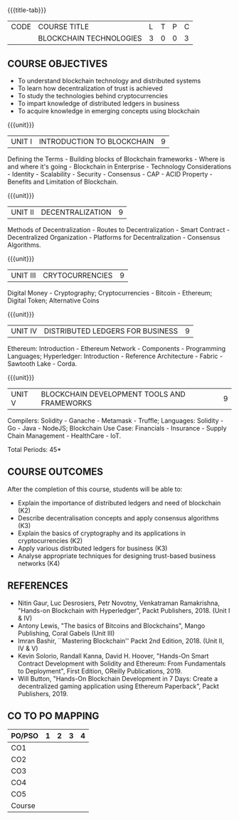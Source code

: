 * 
:properties:
:author: J. SURESH
:date: 26 April 2022
:end:

#+startup: showall
{{{title-tab}}}
| CODE | COURSE TITLE            | L | T | P | C |
|      | BLOCKCHAIN TECHNOLOGIES | 3 | 0 | 0 | 3 |


** COURSE OBJECTIVES
- To understand blockchain technology and distributed systems
- To learn how decentralization of trust is achieved
- To study the technologies behind cryptocurrencies
- To impart knowledge of distributed ledgers in business
- To acquire knowledge in emerging concepts using blockchain

{{{unit}}}
| UNIT I | INTRODUCTION TO BLOCKCHAIN | 9 |
Defining the Terms - Building blocks of Blockchain frameworks - Where is and where it's going - Blockchain in Enterprise - Technology Considerations - Identity - Scalability - Security - Consensus - CAP - ACID Property - Benefits and Limitation of Blockchain.

{{{unit}}}
|UNIT II|DECENTRALIZATION|9|
Methods of Decentralization - Routes to Decentralization - Smart Contract - Decentralized Organization - Platforms for Decentralization - Consensus Algorithms.

{{{unit}}}
|UNIT III|CRYTOCURRENCIES|9|
Digital Money - Cryptography; Cryptocurrencies - Bitcoin - Ethereum; Digital Token; Alternative Coins

{{{unit}}}
|UNIT IV|DISTRIBUTED LEDGERS FOR BUSINESS|9|
Ethereum: Introduction - Ethereum Network - Components - Programming Languages; Hyperledger: Introduction - Reference Architecture - Fabric - Sawtooth Lake - Corda.

{{{unit}}}
| UNIT V | BLOCKCHAIN DEVELOPMENT TOOLS AND FRAMEWORKS | 9 |
Compilers: Solidity - Ganache - Metamask - Truffle; Languages: Solidity - Go - Java - NodeJS; Blockchain Use Case: Financials - Insurance - Supply Chain Management - HealthCare - IoT.

\hfill *Total Periods: 45*

** COURSE OUTCOMES
After the completion of this course, students will be able to:
- Explain the  importance of distributed ledgers and need of blockchain (K2)
- Describe decentralisation concepts and apply consensus algorithms (K3)
- Explain the basics of cryptography and its applications in cryptocurrencies (K2)
- Apply various distributed ledgers for business (K3)
- Analyse appropriate techniques for designing trust-based business networks (K4)


** REFERENCES
- Nitin Gaur, Luc Desrosiers, Petr Novotny, Venkatraman Ramakrishna, "Hands-on Blockchain with Hyperledger", Packt Publishers, 2018. (Unit I & IV)
- Antony Lewis, "The basics of Bitcoins and Blockchains", Mango Publishing, Coral Gabels (Unit III)
- Imran Bashir, ``Mastering Blockchain'' Packt 2nd Edition, 2018. (Unit II, IV & V)
- Kevin Solorio, Randall Kanna, David H. Hoover, "Hands-On Smart Contract Development with Solidity and Ethereum: From Fundamentals to Deployment", First Edition, OReilly Publications, 2019.
- Will Button, "Hands-On Blockchain Development in 7 Days: Create a decentralized gaming application using Ethereum Paperback", Packt Publishers, 2019.


** CO TO PO MAPPING
| PO/PSO | 1 | 2 | 3 | 4 |
|--------+---+---+---+---|
| CO1    |   |   |   |   |
| CO2    |   |   |   |   |
| CO3    |   |   |   |   |
| CO4    |   |   |   |   |
| CO5    |   |   |   |   |
|--------+---+---+---+---|
| Course |   |   |   |   |
   
